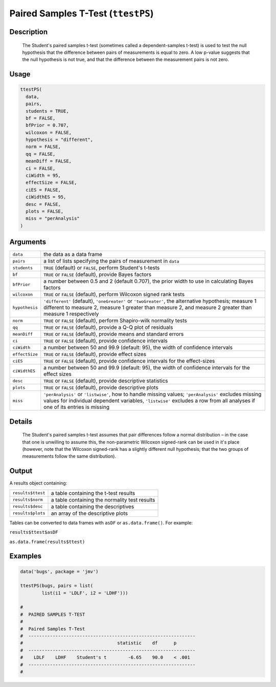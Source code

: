 .. sectionauthor:: `Ravi Selker, Jonathon Love, Damian Dropmann <https://www.jamovi.org>`_

===================================
Paired Samples T-Test (``ttestPS``)
===================================

Description
-----------

    The Student's paired samples t-test (sometimes called a dependent-samples t-test) is used to test the null hypothesis that the difference between pairs
    of measurements is equal to zero. A low p-value suggests that the null hypothesis is not true, and that the difference between the measurement pairs is
    not zero.

Usage
-----

.. code-block:: R

   ttestPS(
     data,
     pairs,
     students = TRUE,
     bf = FALSE,
     bfPrior = 0.707,
     wilcoxon = FALSE,
     hypothesis = "different",
     norm = FALSE,
     qq = FALSE,
     meanDiff = FALSE,
     ci = FALSE,
     ciWidth = 95,
     effectSize = FALSE,
     ciES = FALSE,
     ciWidthES = 95,
     desc = FALSE,
     plots = FALSE,
     miss = "perAnalysis"
   )

Arguments
---------

+----------------+----------------------------------------------------+
| ``data``       | the data as a data frame                           |
+----------------+----------------------------------------------------+
| ``pairs``      | a list of lists specifying the pairs of            |
|                | measurement in ``data``                            |
+----------------+----------------------------------------------------+
| ``students``   | ``TRUE`` (default) or ``FALSE``, perform Student's |
|                | t-tests                                            |
+----------------+----------------------------------------------------+
| ``bf``         | ``TRUE`` or ``FALSE`` (default), provide Bayes     |
|                | factors                                            |
+----------------+----------------------------------------------------+
| ``bfPrior``    | a number between 0.5 and 2 (default 0.707), the    |
|                | prior width to use in calculating Bayes factors    |
+----------------+----------------------------------------------------+
| ``wilcoxon``   | ``TRUE`` or ``FALSE`` (default), perform Wilcoxon  |
|                | signed rank tests                                  |
+----------------+----------------------------------------------------+
| ``hypothesis`` | ``'different'`` (default), ``'oneGreater'`` or     |
|                | ``'twoGreater'``, the alternative hypothesis;      |
|                | measure 1 different to measure 2, measure 1        |
|                | greater than measure 2, and measure 2 greater than |
|                | measure 1 respectively                             |
+----------------+----------------------------------------------------+
| ``norm``       | ``TRUE`` or ``FALSE`` (default), perform           |
|                | Shapiro-wilk normality tests                       |
+----------------+----------------------------------------------------+
| ``qq``         | ``TRUE`` or ``FALSE`` (default), provide a Q-Q     |
|                | plot of residuals                                  |
+----------------+----------------------------------------------------+
| ``meanDiff``   | ``TRUE`` or ``FALSE`` (default), provide means and |
|                | standard errors                                    |
+----------------+----------------------------------------------------+
| ``ci``         | ``TRUE`` or ``FALSE`` (default), provide           |
|                | confidence intervals                               |
+----------------+----------------------------------------------------+
| ``ciWidth``    | a number between 50 and 99.9 (default: 95), the    |
|                | width of confidence intervals                      |
+----------------+----------------------------------------------------+
| ``effectSize`` | ``TRUE`` or ``FALSE`` (default), provide effect    |
|                | sizes                                              |
+----------------+----------------------------------------------------+
| ``ciES``       | ``TRUE`` or ``FALSE`` (default), provide           |
|                | confidence intervals for the effect-sizes          |
+----------------+----------------------------------------------------+
| ``ciWidthES``  | a number between 50 and 99.9 (default: 95), the    |
|                | width of confidence intervals for the effect sizes |
+----------------+----------------------------------------------------+
| ``desc``       | ``TRUE`` or ``FALSE`` (default), provide           |
|                | descriptive statistics                             |
+----------------+----------------------------------------------------+
| ``plots``      | ``TRUE`` or ``FALSE`` (default), provide           |
|                | descriptive plots                                  |
+----------------+----------------------------------------------------+
| ``miss``       | ``'perAnalysis'`` or ``'listwise'``, how to handle |
|                | missing values; ``'perAnalysis'`` excludes missing |
|                | values for individual dependent variables,         |
|                | ``'listwise'`` excludes a row from all analyses if |
|                | one of its entries is missing                      |
+----------------+----------------------------------------------------+

Details
-------

    The Student's paired samples t-test assumes that pair differences follow a normal distribution – in the case that one is unwilling to assume this, the
    non-parametric Wilcoxon signed-rank can be used in it's place (however, note that the Wilcoxon signed-rank has a slightly different null hypothesis; that
    the two groups of measurements follow the same distribution).

Output
------

A results object containing:

================= =============================================
``results$ttest`` a table containing the t-test results
``results$norm``  a table containing the normality test results
``results$desc``  a table containing the descriptives
``results$plots`` an array of the descriptive plots
================= =============================================

Tables can be converted to data frames with ``asDF`` or
``as.data.frame()``. For example:

``results$ttest$asDF``

``as.data.frame(results$ttest)``

Examples
--------

.. code-block:: R

   data('bugs', package = 'jmv')

   ttestPS(bugs, pairs = list(
           list(i1 = 'LDLF', i2 = 'LDHF')))

   #
   #  PAIRED SAMPLES T-TEST
   #
   #  Paired Samples T-Test
   #  --------------------------------------------------------------
   #                                   statistic    df      p
   #  --------------------------------------------------------------
   #    LDLF    LDHF    Student's t        -6.65    90.0    < .001
   #  --------------------------------------------------------------
   #
